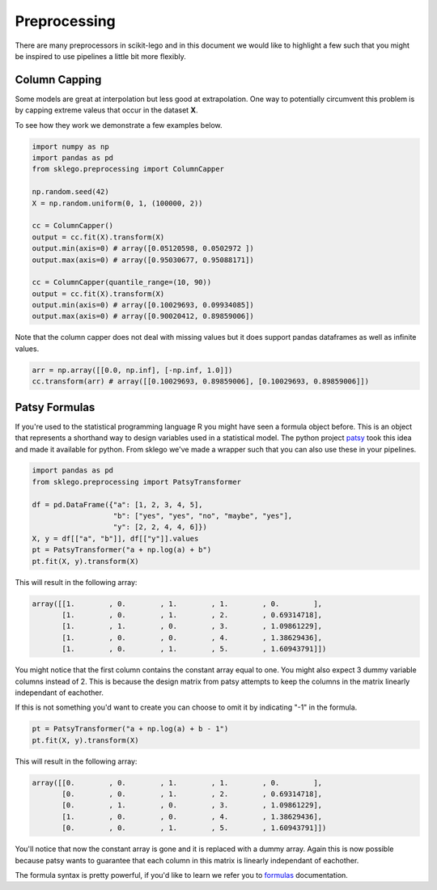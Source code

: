 Preprocessing
=============

There are many preprocessors in scikit-lego and in this document we
would like to highlight a few such that you might be inspired to use
pipelines a little bit more flexibly.

Column Capping
**************

Some models are great at interpolation but less good at extrapolation.
One way to potentially circumvent this problem is by capping extreme
valeus that occur in the dataset **X**.

.. image:: _static/column-capper.png

To see how they work we demonstrate a few examples below.

.. code-block:: python

    import numpy as np
    import pandas as pd
    from sklego.preprocessing import ColumnCapper

    np.random.seed(42)
    X = np.random.uniform(0, 1, (100000, 2))

    cc = ColumnCapper()
    output = cc.fit(X).transform(X)
    output.min(axis=0) # array([0.05120598, 0.0502972 ])
    output.max(axis=0) # array([0.95030677, 0.95088171])

    cc = ColumnCapper(quantile_range=(10, 90))
    output = cc.fit(X).transform(X)
    output.min(axis=0) # array([0.10029693, 0.09934085])
    output.max(axis=0) # array([0.90020412, 0.89859006])

Note that the column capper does not deal with missing values
but it does support pandas dataframes as well as infinite values.

.. code-block:: python

    arr = np.array([[0.0, np.inf], [-np.inf, 1.0]])
    cc.transform(arr) # array([[0.10029693, 0.89859006], [0.10029693, 0.89859006]])


Patsy Formulas
**************

If you're used to the statistical programming language R you might have
seen a formula object before. This is an object that represents a shorthand
way to design variables used in a statistical model. The python project patsy_
took this idea and made it available for python. From sklego we've made a
wrapper such that you can also use these in your pipelines.

.. code-block:: python

    import pandas as pd
    from sklego.preprocessing import PatsyTransformer

    df = pd.DataFrame({"a": [1, 2, 3, 4, 5],
                       "b": ["yes", "yes", "no", "maybe", "yes"],
                       "y": [2, 2, 4, 4, 6]})
    X, y = df[["a", "b"]], df[["y"]].values
    pt = PatsyTransformer("a + np.log(a) + b")
    pt.fit(X, y).transform(X)

This will result in the following array:

.. code-block:: python

    array([[1.        , 0.        , 1.        , 1.        , 0.        ],
           [1.        , 0.        , 1.        , 2.        , 0.69314718],
           [1.        , 1.        , 0.        , 3.        , 1.09861229],
           [1.        , 0.        , 0.        , 4.        , 1.38629436],
           [1.        , 0.        , 1.        , 5.        , 1.60943791]])


You might notice that the first column contains the constant array
equal to one. You might also expect 3 dummy variable columns instead of 2.
This is because the design matrix from patsy attempts to keep the
columns in the matrix linearly independant of eachother.

If this is not something you'd want to create you can choose to omit
it by indicating "-1" in the formula.

.. code-block:: python

    pt = PatsyTransformer("a + np.log(a) + b - 1")
    pt.fit(X, y).transform(X)

This will result in the following array:

.. code-block:: python

    array([[0.        , 0.        , 1.        , 1.        , 0.        ],
           [0.        , 0.        , 1.        , 2.        , 0.69314718],
           [0.        , 1.        , 0.        , 3.        , 1.09861229],
           [1.        , 0.        , 0.        , 4.        , 1.38629436],
           [0.        , 0.        , 1.        , 5.        , 1.60943791]])

You'll notice that now the constant array is gone and it is replaced with
a dummy array. Again this is now possible because patsy wants to guarantee
that each column in this matrix is linearly independant of eachother.

The formula syntax is pretty powerful, if you'd like to learn we refer you
to formulas_ documentation.

.. _patsy: https://patsy.readthedocs.io/en/latest/
.. _formulas: https://patsy.readthedocs.io/en/latest/formulas.html
